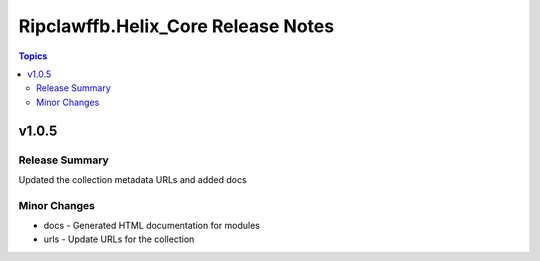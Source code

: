 ====================================
Ripclawffb.Helix\_Core Release Notes
====================================

.. contents:: Topics

v1.0.5
======

Release Summary
---------------

Updated the collection metadata URLs and added docs

Minor Changes
-------------

- docs - Generated HTML documentation for modules
- urls - Update URLs for the collection
